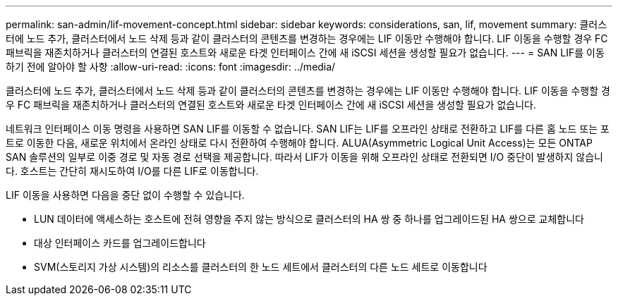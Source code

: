 ---
permalink: san-admin/lif-movement-concept.html 
sidebar: sidebar 
keywords: considerations, san, lif, movement 
summary: 클러스터에 노드 추가, 클러스터에서 노드 삭제 등과 같이 클러스터의 콘텐츠를 변경하는 경우에는 LIF 이동만 수행해야 합니다. LIF 이동을 수행할 경우 FC 패브릭을 재존치하거나 클러스터의 연결된 호스트와 새로운 타겟 인터페이스 간에 새 iSCSI 세션을 생성할 필요가 없습니다. 
---
= SAN LIF를 이동하기 전에 알아야 할 사항
:allow-uri-read: 
:icons: font
:imagesdir: ../media/


[role="lead"]
클러스터에 노드 추가, 클러스터에서 노드 삭제 등과 같이 클러스터의 콘텐츠를 변경하는 경우에는 LIF 이동만 수행해야 합니다. LIF 이동을 수행할 경우 FC 패브릭을 재존치하거나 클러스터의 연결된 호스트와 새로운 타겟 인터페이스 간에 새 iSCSI 세션을 생성할 필요가 없습니다.

네트워크 인터페이스 이동 명령을 사용하면 SAN LIF를 이동할 수 없습니다. SAN LIF는 LIF를 오프라인 상태로 전환하고 LIF를 다른 홈 노드 또는 포트로 이동한 다음, 새로운 위치에서 온라인 상태로 다시 전환하여 수행해야 합니다. ALUA(Asymmetric Logical Unit Access)는 모든 ONTAP SAN 솔루션의 일부로 이중 경로 및 자동 경로 선택을 제공합니다. 따라서 LIF가 이동을 위해 오프라인 상태로 전환되면 I/O 중단이 발생하지 않습니다. 호스트는 간단히 재시도하여 I/O를 다른 LIF로 이동합니다.

LIF 이동을 사용하면 다음을 중단 없이 수행할 수 있습니다.

* LUN 데이터에 액세스하는 호스트에 전혀 영향을 주지 않는 방식으로 클러스터의 HA 쌍 중 하나를 업그레이드된 HA 쌍으로 교체합니다
* 대상 인터페이스 카드를 업그레이드합니다
* SVM(스토리지 가상 시스템)의 리소스를 클러스터의 한 노드 세트에서 클러스터의 다른 노드 세트로 이동합니다

